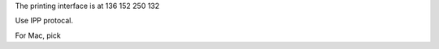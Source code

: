 .. title: Using the Printer
.. slug: printer
.. date: 2014-10-28 08:33:04
.. tags: 
.. description: 

The printing interface is at 136 152 250 132

Use IPP protocal. 

For Mac, pick 
